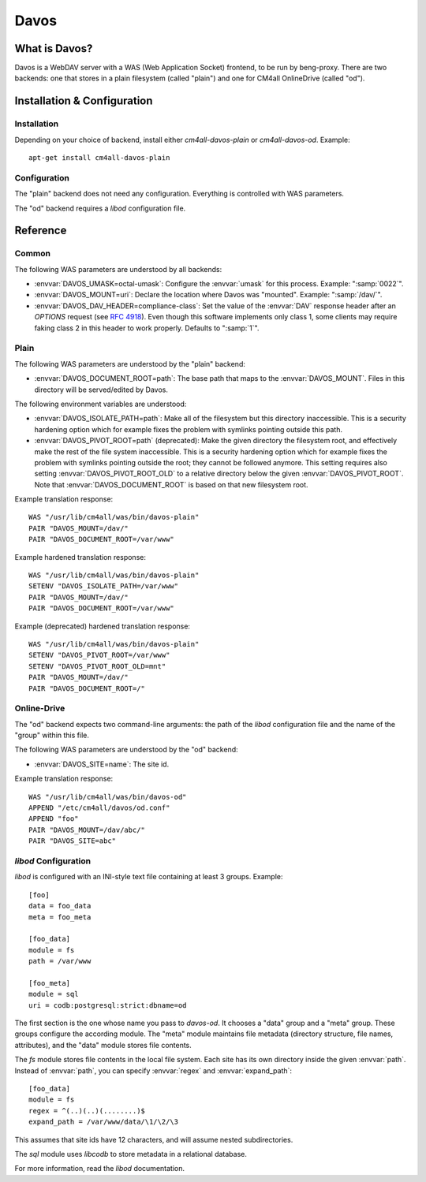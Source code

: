 Davos
=====

What is Davos?
--------------

Davos is a WebDAV server with a WAS (Web Application Socket) frontend,
to be run by beng-proxy.  There are two backends: one that stores in a
plain filesystem (called "plain") and one for CM4all OnlineDrive
(called "od").


Installation & Configuration
----------------------------

Installation
^^^^^^^^^^^^

Depending on your choice of backend, install either
`cm4all-davos-plain` or `cm4all-davos-od`.  Example::

  apt-get install cm4all-davos-plain

Configuration
^^^^^^^^^^^^^

The "plain" backend does not need any configuration.  Everything is
controlled with WAS parameters.

The "od" backend requires a `libod` configuration file.


Reference
---------

Common
^^^^^^

The following WAS parameters are understood by all backends:

- :envvar:`DAVOS_UMASK=octal-umask`: Configure the :envvar:`umask` for this
  process.  Example: ":samp:`0022`".

- :envvar:`DAVOS_MOUNT=uri`: Declare the location where Davos was "mounted".
  Example: ":samp:`/dav/`".

- :envvar:`DAVOS_DAV_HEADER=compliance-class`: Set the value of the
  :envvar:`DAV` response header after an `OPTIONS` request (see
  :rfc:`4918#section-10.1`).  Even though this software implements only class
  1, some clients may require faking class 2 in this header to work
  properly.  Defaults to ":samp:`1`".

Plain
^^^^^

The following WAS parameters are understood by the "plain" backend:

- :envvar:`DAVOS_DOCUMENT_ROOT=path`: The base path that maps to the
  :envvar:`DAVOS_MOUNT`.  Files in this directory will be served/edited
  by Davos.

The following environment variables are understood:

- :envvar:`DAVOS_ISOLATE_PATH=path`: Make all of the filesystem but
  this directory inaccessible.  This is a security hardening option
  which for example fixes the problem with symlinks pointing outside
  this path.

- :envvar:`DAVOS_PIVOT_ROOT=path` (deprecated): Make the given directory the
  filesystem root, and effectively make the rest of the file system
  inaccessible.  This is a security hardening option which for example
  fixes the problem with symlinks pointing outside the root; they
  cannot be followed anymore.  This setting requires also setting
  :envvar:`DAVOS_PIVOT_ROOT_OLD` to a relative directory below the
  given :envvar:`DAVOS_PIVOT_ROOT`.  Note that
  :envvar:`DAVOS_DOCUMENT_ROOT` is based on that new filesystem root.

Example translation response::

  WAS "/usr/lib/cm4all/was/bin/davos-plain"
  PAIR "DAVOS_MOUNT=/dav/"
  PAIR "DAVOS_DOCUMENT_ROOT=/var/www"

Example hardened translation response::

  WAS "/usr/lib/cm4all/was/bin/davos-plain"
  SETENV "DAVOS_ISOLATE_PATH=/var/www"
  PAIR "DAVOS_MOUNT=/dav/"
  PAIR "DAVOS_DOCUMENT_ROOT=/var/www"

Example (deprecated) hardened translation response::

  WAS "/usr/lib/cm4all/was/bin/davos-plain"
  SETENV "DAVOS_PIVOT_ROOT=/var/www"
  SETENV "DAVOS_PIVOT_ROOT_OLD=mnt"
  PAIR "DAVOS_MOUNT=/dav/"
  PAIR "DAVOS_DOCUMENT_ROOT=/"

Online-Drive
^^^^^^^^^^^^

The "od" backend expects two command-line arguments: the path of the
`libod` configuration file and the name of the "group" within this
file.

The following WAS parameters are understood by the "od" backend:

- :envvar:`DAVOS_SITE=name`: The site id.

Example translation response::

  WAS "/usr/lib/cm4all/was/bin/davos-od"
  APPEND "/etc/cm4all/davos/od.conf"
  APPEND "foo"
  PAIR "DAVOS_MOUNT=/dav/abc/"
  PAIR "DAVOS_SITE=abc"

`libod` Configuration
^^^^^^^^^^^^^^^^^^^^^

`libod` is configured with an INI-style
text file containing at least 3 groups.  Example::

  [foo]
  data = foo_data
  meta = foo_meta

  [foo_data]
  module = fs
  path = /var/www

  [foo_meta]
  module = sql
  uri = codb:postgresql:strict:dbname=od

The first section is the one whose name you pass to `davos-od`.  It
chooses a "data" group and a "meta" group.  These groups configure the
according module.  The "meta" module maintains file metadata
(directory structure, file names, attributes), and the "data" module
stores file contents.

The `fs` module stores file contents in
the local file system.  Each site has its own directory
inside the given :envvar:`path`.  Instead of
:envvar:`path`, you can specify
:envvar:`regex` and :envvar:`expand_path`::

  [foo_data]
  module = fs
  regex = ^(..)(..)(........)$
  expand_path = /var/www/data/\1/\2/\3

This assumes that site ids have 12 characters, and will assume nested
subdirectories.

The `sql` module uses `libcodb` to store metadata in a relational
database.

For more information, read the `libod` documentation.
